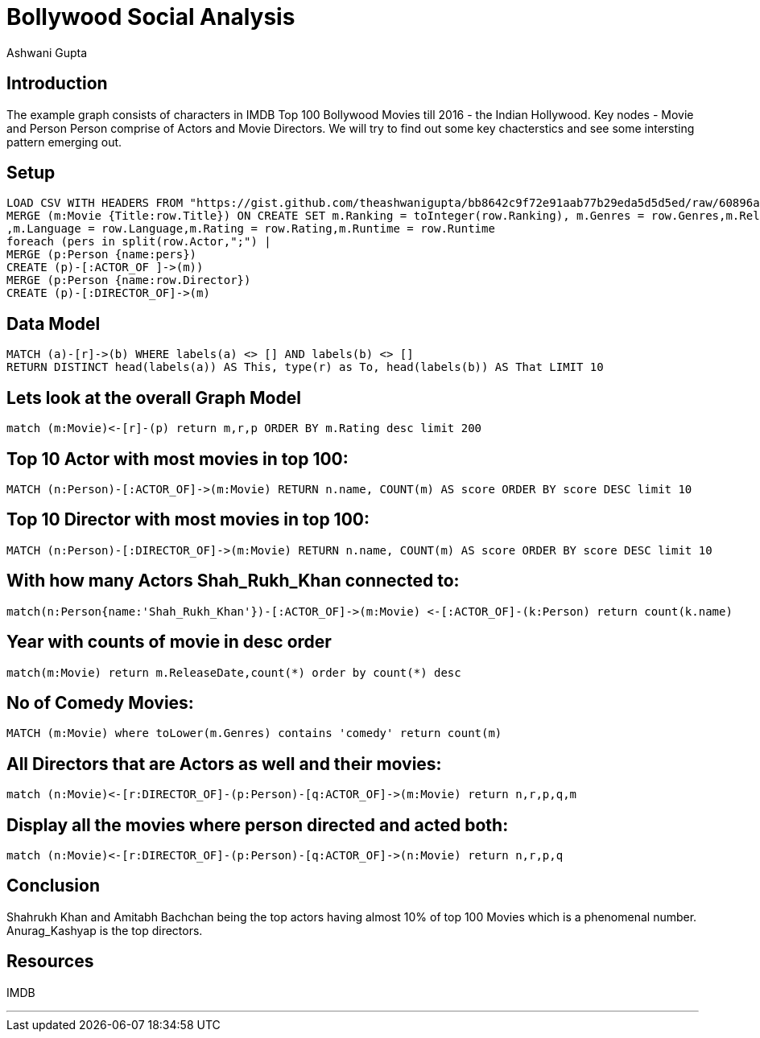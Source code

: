 = Bollywood Social Analysis
:author: Ashwani Gupta
:twitter: @ashwanigupta51
:style: red:Person(name)

// Please use the style & syntax-help outlined here: https://github.com/neo4j-contrib/graphgist/blob/master/gists/syntax.adoc
// This is also a good example for a GraphGist: https://gist.github.com/jexp/2014efa6448b307c65e9

== Introduction

The example graph consists of characters in IMDB Top 100 Bollywood Movies till 2016 - the Indian Hollywood. Key nodes - Movie and Person
Person comprise of Actors and Movie Directors. We will try to find out some key chacterstics and see some intersting pattern emerging out.

////
Provide an introduction to your domain and what you are trying to accomplish, link to http://a.source.com[sources] as needed.

Provide a domain model image - using something like http://www.apcjones.com/arrows/# or https://www.gliffy.com/ or a readable screenshot from Neo4j-Browser.

You can run this query to get an overview of entities and how they are related:
MATCH (a)-[r]->(b) WHERE labels(a) <> [] AND labels(b) <> []
RETURN DISTINCT head(labels(a)) AS This, type(r) as To, head(labels(b)) AS That LIMIT 10
////


== Setup

////
A Cypher query to setup the database
Please use a small sample of your domain, at most 150 nodes and 200 relationships are enough for the pedagocial example.
You can link to the setup of a larger dataset or LOAD CSV queries in a second file of your GitHub Gist at the end.
In your setup query you can also use LOAD CSV loading CSV files from your GitHub Gist, like here: https://gist.github.com/jexp/f78df7b232d0faa171ff
////

//setup
//hide
[source,cypher]
----
LOAD CSV WITH HEADERS FROM "https://gist.github.com/theashwanigupta/bb8642c9f72e91aab77b29eda5d5d5ed/raw/60896a84ceea97ab1381da3c3ea1f17a05a92c9a/Indian_movies.csv" AS row
MERGE (m:Movie {Title:row.Title}) ON CREATE SET m.Ranking = toInteger(row.Ranking), m.Genres = row.Genres,m.ReleaseDate = row.ReleaseDate
,m.Language = row.Language,m.Rating = row.Rating,m.Runtime = row.Runtime
foreach (pers in split(row.Actor,";") |
MERGE (p:Person {name:pers})
CREATE (p)-[:ACTOR_OF ]->(m))
MERGE (p:Person {name:row.Director})
CREATE (p)-[:DIRECTOR_OF]->(m)
----

== Data Model

// REMOVEME: Describe what this use-case is solving and how the query represents that

// REMOVEME: A Cypher query with tabular output, returning scalar values

//setup
//hide
//output
[source,cypher]
----
MATCH (a)-[r]->(b) WHERE labels(a) <> [] AND labels(b) <> []
RETURN DISTINCT head(labels(a)) AS This, type(r) as To, head(labels(b)) AS That LIMIT 10

----

//table

== Lets look at the overall Graph Model

// REMOVEME: Describe what this use-case is solving and how the query represents that

// REMOVEME: A Cypher query to with graph output

[source,cypher]
----
match (m:Movie)<-[r]-(p) return m,r,p ORDER BY m.Rating desc limit 200
----

//graph_result

////
// You can also use both graph_result and then table if you return full nodes, relationships or paths
////

== Top 10 Actor with most movies in top 100:
// REMOVEME: add as many use-cases as make sense

// optional section
[source,cypher]
----
MATCH (n:Person)-[:ACTOR_OF]->(m:Movie) RETURN n.name, COUNT(m) AS score ORDER BY score DESC limit 10
----
//table


== Top 10 Director with most movies in top 100:
// REMOVEME: add as many use-cases as make sense

// optional section
[source,cypher]
----
MATCH (n:Person)-[:DIRECTOR_OF]->(m:Movie) RETURN n.name, COUNT(m) AS score ORDER BY score DESC limit 10
----
//table
// optional section

== With how many Actors Shah_Rukh_Khan connected to:
// REMOVEME: add as many use-cases as make sense

// optional section
[source,cypher]
----
match(n:Person{name:'Shah_Rukh_Khan'})-[:ACTOR_OF]->(m:Movie) <-[:ACTOR_OF]-(k:Person) return count(k.name)
----
//table
// optional section

== Year with counts of movie in desc order
// REMOVEME: add as many use-cases as make sense

// optional section
[source,cypher]
----
match(m:Movie) return m.ReleaseDate,count(*) order by count(*) desc
----
//table
// optional section

== No of Comedy Movies:
// REMOVEME: add as many use-cases as make sense

// optional section
[source,cypher]
----
MATCH (m:Movie) where toLower(m.Genres) contains 'comedy' return count(m)
----
//table
// optional section

== All Directors that are Actors as well and their movies:
// REMOVEME: add as many use-cases as make sense

// optional section
[source,cypher]
----
match (n:Movie)<-[r:DIRECTOR_OF]-(p:Person)-[q:ACTOR_OF]->(m:Movie) return n,r,p,q,m
----
//graph_result
// optional section

== Display all the movies where person directed and acted both:
// REMOVEME: add as many use-cases as make sense

// optional section
[source,cypher]
----
match (n:Movie)<-[r:DIRECTOR_OF]-(p:Person)-[q:ACTOR_OF]->(n:Movie) return n,r,p,q
----
//graph_result
// optional section

== Conclusion

Shahrukh Khan and Amitabh Bachchan being the top actors having almost 10% of top 100 Movies which is a phenomenal number.
Anurag_Kashyap is the top directors.

== Resources

IMDB

// optional Footer
---


